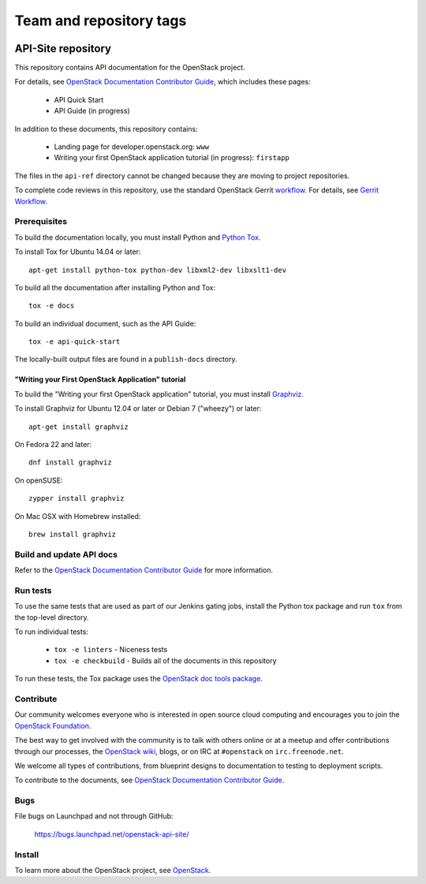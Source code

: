 ========================
Team and repository tags
========================

.. image:: https://governance.openstack.org/tc/badges/api-site.svg
    :target: https://governance.openstack.org/tc/reference/tags/index.html

.. Change things from this point on

API-Site repository
+++++++++++++++++++

This repository contains API documentation for the OpenStack project.

For details, see `OpenStack Documentation Contributor Guide
<https://docs.openstack.org/contributor-guide/index.html>`_,
which includes these pages:

 * API Quick Start
 * API Guide (in progress)

In addition to these documents, this repository contains:

 * Landing page for developer.openstack.org: ``www``
 * Writing your first OpenStack application tutorial (in progress): ``firstapp``

The files in the ``api-ref`` directory cannot be changed
because they are moving to project repositories.

To complete code reviews in this repository, use the standard
OpenStack Gerrit `workflow <https://review.openstack.org>`_.
For details, see `Gerrit Workflow
<https://docs.openstack.org/infra/manual/developers.html#development-workflow>`_.

Prerequisites
=============

To build the documentation locally, you must install Python and
`Python Tox <https://tox.readthedocs.org/>`_.

To install Tox for Ubuntu 14.04 or later::

    apt-get install python-tox python-dev libxml2-dev libxslt1-dev

To build all the documentation after installing Python and Tox::

    tox -e docs

To build an individual document, such as the API Guide::

    tox -e api-quick-start

The locally-built output files are found in a ``publish-docs`` directory.

"Writing your First OpenStack Application" tutorial
~~~~~~~~~~~~~~~~~~~~~~~~~~~~~~~~~~~~~~~~~~~~~~~~~~~

To build the "Writing your first OpenStack application" tutorial, you must
install `Graphviz <http://www.graphviz.org/>`_.

To install Graphviz for Ubuntu 12.04 or later or Debian 7 ("wheezy") or later::

    apt-get install graphviz

On Fedora 22 and later::

    dnf install graphviz

On openSUSE::

    zypper install graphviz

On Mac OSX with Homebrew installed::

    brew install graphviz

Build and update API docs
=========================

Refer to the `OpenStack Documentation Contributor Guide
<https://docs.openstack.org/contributor-guide/api-guides.html>`_
for more information.

Run tests
=========

To use the same tests that are used as part of our Jenkins gating jobs,
install the Python tox package and run ``tox`` from the top-level directory.

To run individual tests:

 * ``tox -e linters`` - Niceness tests
 * ``tox -e checkbuild`` - Builds all of the documents in this repository

To run these tests, the Tox package uses the
`OpenStack doc tools package
<https://git.openstack.org/cgit/openstack/openstack-doc-tools>`_.

Contribute
==========

Our community welcomes everyone who is interested in open source cloud
computing and encourages you to join the
`OpenStack Foundation <https://www.openstack.org/join>`_.

The best way to get involved with the community is to talk with others online
or at a meetup and offer contributions through our processes, the
`OpenStack wiki <https://wiki.openstack.org>`_, blogs,
or on IRC at ``#openstack`` on ``irc.freenode.net``.

We welcome all types of contributions, from blueprint designs to documentation
to testing to deployment scripts.

To contribute to the documents, see
`OpenStack Documentation Contributor Guide
<https://docs.openstack.org/contributor-guide/>`_.

Bugs
====

File bugs on Launchpad and not through GitHub:

   https://bugs.launchpad.net/openstack-api-site/

Install
=======

To learn more about the OpenStack project,
see `OpenStack <https://www.openstack.org/>`_.
